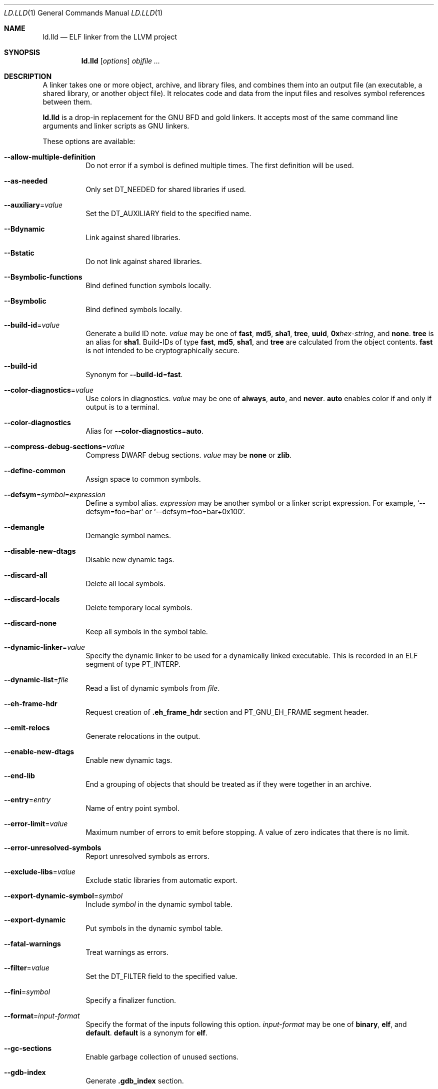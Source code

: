 .\" This file is distributed under the University of Illinois Open Source
.\" License. See LICENSE.TXT for details.
.\"
.\" This man page documents only lld's ELF linking support, obtained originally
.\" from FreeBSD.
.Dd February 9, 2018
.Dt LD.LLD 1
.Os
.Sh NAME
.Nm ld.lld
.Nd ELF linker from the LLVM project
.Sh SYNOPSIS
.Nm ld.lld
.Op Ar options
.Ar objfile ...
.Sh DESCRIPTION
A linker takes one or more object, archive, and library files, and combines
them into an output file (an executable, a shared library, or another object
file).
It relocates code and data from the input files and resolves symbol
references between them.
.Pp
.Nm
is a drop-in replacement for the GNU BFD and gold linkers.
It accepts most of the same command line arguments and linker scripts
as GNU linkers.
.Pp
These options are available:
.Bl -tag -width indent
.It Fl -allow-multiple-definition
Do not error if a symbol is defined multiple times.
The first definition will be used.
.It Fl -as-needed
Only set
.Dv DT_NEEDED
for shared libraries if used.
.It Fl -auxiliary Ns = Ns Ar value
Set the
.Dv DT_AUXILIARY
field to the specified name.
.It Fl -Bdynamic
Link against shared libraries.
.It Fl -Bstatic
Do not link against shared libraries.
.It Fl -Bsymbolic-functions
Bind defined function symbols locally.
.It Fl -Bsymbolic
Bind defined symbols locally.
.It Fl -build-id Ns = Ns Ar value
Generate a build ID note.
.Ar value
may be one of
.Cm fast ,
.Cm md5 ,
.Cm sha1 ,
.Cm tree ,
.Cm uuid ,
.Cm 0x Ns Ar hex-string ,
and
.Cm none .
.Cm tree
is an alias for
.Cm sha1 .
Build-IDs of type
.Cm fast ,
.Cm md5 ,
.Cm sha1 ,
and
.Cm tree
are calculated from the object contents.
.Cm fast
is not intended to be cryptographically secure.
.It Fl -build-id
Synonym for
.Fl -build-id Ns = Ns Cm fast .
.It Fl -color-diagnostics Ns = Ns Ar value
Use colors in diagnostics.
.Ar value
may be one of
.Cm always ,
.Cm auto ,
and
.Cm never .
.Cm auto
enables color if and only if output is to a terminal.
.It Fl -color-diagnostics
Alias for
.Fl -color-diagnostics Ns = Ns Cm auto .
.It Fl -compress-debug-sections Ns = Ns Ar value
Compress DWARF debug sections.
.Ar value
may be
.Cm none
or
.Cm zlib .
.It Fl -define-common
Assign space to common symbols.
.It Fl -defsym Ns = Ns Ar symbol Ns = Ns Ar expression
Define a symbol alias.
.Ar expression
may be another symbol or a linker script expression.
For example,
.Ql --defsym=foo=bar
or
.Ql --defsym=foo=bar+0x100 .
.It Fl -demangle
Demangle symbol names.
.It Fl -disable-new-dtags
Disable new dynamic tags.
.It Fl -discard-all
Delete all local symbols.
.It Fl -discard-locals
Delete temporary local symbols.
.It Fl -discard-none
Keep all symbols in the symbol table.
.It Fl -dynamic-linker Ns = Ns Ar value
Specify the dynamic linker to be used for a dynamically linked executable.
This is recorded in an ELF segment of type
.Dv PT_INTERP .
.It Fl -dynamic-list Ns = Ns Ar file
Read a list of dynamic symbols from
.Ar file .
.It Fl -eh-frame-hdr
Request creation of
.Li .eh_frame_hdr
section and
.Dv PT_GNU_EH_FRAME
segment header.
.It Fl -emit-relocs
Generate relocations in the output.
.It Fl -enable-new-dtags
Enable new dynamic tags.
.It Fl -end-lib
End a grouping of objects that should be treated as if they were together
in an archive.
.It Fl -entry Ns = Ns Ar entry
Name of entry point symbol.
.It Fl -error-limit Ns = Ns Ar value
Maximum number of errors to emit before stopping.
A value of zero indicates that there is no limit.
.It Fl -error-unresolved-symbols
Report unresolved symbols as errors.
.It Fl -exclude-libs Ns = Ns Ar value
Exclude static libraries from automatic export.
.It Fl -export-dynamic-symbol Ns = Ns Ar symbol
Include
.Ar symbol
in the dynamic symbol table.
.It Fl -export-dynamic
Put symbols in the dynamic symbol table.
.It Fl -fatal-warnings
Treat warnings as errors.
.It Fl -filter Ns = Ns Ar value
Set the
.Dv DT_FILTER
field to the specified value.
.It Fl -fini Ns = Ns Ar symbol
Specify a finalizer function.
.It Fl -format Ns = Ns Ar input-format
Specify the format of the inputs following this option.
.Ar input-format
may be one of
.Cm binary ,
.Cm elf ,
and
.Cm default .
.Cm default
is a synonym for
.Cm elf .
.It Fl -gc-sections
Enable garbage collection of unused sections.
.It Fl -gdb-index
Generate
.Li .gdb_index
section.
.It Fl -hash-style Ns = Ns Ar value
Specify hash style.
.Ar value
may be
.Cm sysv ,
.Cm gnu ,
or
.Cm both .
.Cm both
is the default.
.It Fl -help
Print a help message.
.It Fl -icf Ns = Ns Cm all
Enable identical code folding.
.It Fl -icf Ns = Ns Cm none
Disable identical code folding.
.It Fl -image-base Ns = Ns Ar value
Set the base address to
.Ar value .
.It Fl -init Ns = Ns Ar symbol
Specify an initializer function.
.It Fl -lto-aa-pipeline Ns = Ns Ar value
AA pipeline to run during LTO.
Used in conjunction with
.Fl -lto-newpm-passes .
.It Fl -lto-newpm-passes Ns = Ns Ar value
Passes to run during LTO.
.It Fl -lto-O Ns Ar opt-level
Optimization level for LTO.
.It Fl -lto-partitions Ns = Ns Ar value
Number of LTO codegen partitions.
.It Fl L Ar dir
Add a directory to the library search path.
.It Fl l Ar libName
Root name of library to use.
.It Fl -Map Ns = Ns Ar file
Print a link map to
.Ar file .
.It Fl m Ar value
Set target emulation.
.It Fl -no-as-needed
Always set
.Dv DT_NEEDED
for shared libraries.
.It Fl -no-color-diagnostics
Do not use colors in diagnostics.
.It Fl -no-define-common
Do not assign space to common symbols.
.It Fl -no-demangle
Do not demangle symbol names.
.It Fl -no-dynamic-linker
Inhibit output of an
.Li .interp
section.
.It Fl -no-gc-sections
Disable garbage collection of unused sections.
.It Fl -no-gnu-unique
Disable STB_GNU_UNIQUE symbol binding.
.It Fl -no-rosegment
Do not put read-only non-executable sections in their own segment.
.It Fl -no-threads
Do not run the linker multi-threaded.
.It Fl -no-undefined-version
Report version scripts that refer undefined symbols.
.It Fl -no-undefined
Report unresolved symbols even if the linker is creating a shared library.
.It Fl -no-whole-archive
Restores the default behavior of loading archive members.
.It Fl -noinhibit-exec
Retain the executable output file whenever it is still usable.
.It Fl -no-pie
Do not create a position independent executable.
.It Fl -nostdlib
Only search directories specified on the command line.
.It Fl -oformat Ns = Ns Ar format
Specify the format for the output object file.
The only supported
.Ar format
is
.Cm binary ,
which produces output with no ELF header.
.It Fl -omagic
Set the text and data sections to be readable and writable.
.It Fl -opt-remarks-filename Ar file
Write optimization remarks in YAML format to
.Ar file .
.It Fl -opt-remarks-with-hotness
Include hotness information in the optimization remarks file.
.It Fl O Ns Ar value
Optimize output file size.
.Ar value
may be:
.Pp
.Bl -tag -width 2n -compact
.It Cm 0
Disable string merging.
.It Cm 1
Enable string merging.
.It Cm 2
Enable string tail merging.
.El
.Pp
.Fl O Ns Cm 1
is the default.
.It Fl o Ar path
Write the output executable, library, or object to
.Ar path .
If not specified,
.Dv a.out
is used as a default.
.It Fl -pie
Create a position independent executable.
.It Fl -print-gc-sections
List removed unused sections.
.It Fl -print-map
Print a link map to the standard output.
.It Fl -relocatable
Create relocatable object file.
.It Fl -reproduce Ns = Ns Ar value
Dump linker invocation and input files for debugging.
.It Fl -retain-symbols-file Ns = Ns Ar file
Retain only the symbols listed in the file.
.It Fl -rpath Ns = Ns Ar value
Add a
.Dv DT_RUNPATH
to the output.
.It Fl -rsp-quoting Ns = Ns Ar value
Quoting style for response files.
The supported values are
.Cm windows
and
.Cm posix .
.It Fl -script Ns = Ns Ar file
Read linker script from
.Ar file .
.It Fl -section-start Ns = Ar section Ns = Ns Ar address
Set address of section.
.It Fl -shared
Build a shared object.
.It Fl -soname Ns = Ns Ar value
Set
.Dv DT_SONAME
to
.Ar value .
.It Fl -sort-section Ns = Ns Ar value
Specifies sections sorting rule when linkerscript is used.
.It Fl -start-lib
Start a grouping of objects that should be treated as if they were together
in an archive.
.It Fl -strip-all
Strip all symbols.
.It Fl -strip-debug
Strip debugging information.
.It Fl -symbol-ordering-file Ns = Ns Ar file
Lay out sections in the order specified by
.Ar file .
.It Fl -sysroot Ns = Ns Ar value
Set the system root.
.It Fl -target1-abs
Interpret
.Dv R_ARM_TARGET1
as
.Dv R_ARM_ABS32 .
.It Fl -target1-rel
Interpret
.Dv R_ARM_TARGET1
as
.Dv R_ARM_REL32 .
.It Fl -target2 Ns = Ns Ar type
Interpret
.Dv R_ARM_TARGET2
as
.Ar type ,
where
.Ar type
is one of
.Cm rel ,
.Cm abs ,
or
.Cm got-rel .
.It Fl -Tbss Ns = Ns Ar value
Same as
.Fl -section-start
with
.Li .bss
as the sectionname.
.It Fl -Tdata Ns = Ns Ar value
Same as
.Fl -section-start
with
.Li .data
as the sectionname.
.It Fl -thinlto-cache-dir Ns = Ns Ar value
Path to ThinLTO cached object file directory.
.It Fl -thinlto-cache-policy Ns = Ns Ar value
Pruning policy for the ThinLTO cache.
.It Fl -thinlto-jobs Ns = Ns Ar value
Number of ThinLTO jobs.
.It Fl -threads
Run the linker multi-threaded.
This option is enabled by default.
.It Fl -trace-symbol Ns = Ns Ar symbol
Trace references to
.Ar symbol .
.It Fl -trace
Print the names of the input files.
.It Fl -Ttext Ns = Ns Ar value
Same as
.Fl -section-start
with
.Li .text
as the sectionname.
.It Fl -undefined Ns = Ns Ar symbol
Force
.Ar symbol
to be an undefined symbol during linking.
.It Fl -unresolved-symbols Ns = Ns Ar value
Determine how to handle unresolved symbols.
.It Fl -verbose
Verbose mode.
.It Fl -version-script Ns = Ns Ar file
Read version script from
.Ar file .
.It Fl V , Fl -version
Display the version number and exit.
.It Fl v
Display the version number and proceed with linking if object files are
specified.
.It Fl -warn-common
Warn about duplicate common symbols.
.It Fl -warn-unresolved-symbols
Report unresolved symbols as warnings.
.It Fl -whole-archive
Force load of all members in a static library.
.It Fl -wrap Ns = Ns Ar symbol
Use wrapper functions for symbol.
.It Fl z Ar option
Linker option extensions.
.Bl -tag -width indent
.It Cm execstack
Make the main stack executable.
Stack permissions are recorded in the
.Dv PT_GNU_STACK
segment.
.It Cm muldefs
Do not error if a symbol is defined multiple times.
The first definition will be used.
This is a synonym for
.Fl -allow-multiple-definition.
.It Cm nocombreloc
Disable combining and sorting multiple relocation sections.
.It Cm nocopyreloc
Disable the creation of copy relocations.
.It Cm nodelete
Set the
.Dv DF_1_NODELETE
flag to indicate that the object cannot be unloaded from a process.
.It Cm nodlopen
Set the
.Dv DF_1_NOOPEN
flag to indcate that the object may not be opened by
.Xr dlopen 3 .
.It Cm norelro
Do not indicate that portions of the object shold be mapped read-only
after initial relocation processing.
The object will omit the
.Dv PT_GNU_RELRO
segment.
.It Cm notext
Allow relocations against read-only segments.
Sets the
.Dv DT_TEXTREL flag in the
.Dv DYNAMIC
section.
.It Cm now
Set the
.Dv DF_BIND_NOW
flag to indicate that the run-time loader should perform all relocation
processing as part of object initialization.
By default relocations may be performed on demand.
.It Cm origin
Set the
.Dv DF_ORIGIN
flag to indicate that the object requires
$ORIGIN
processing.
.It Cm retpolineplt
Emit retpoline format PLT entries as a mitigation for CVE-2017-5715.
.It Cm rodynamic
Make the
.Li .dynamic
section read-only.
The
.Dv DT_DEBUG
tag will not be emitted.
.It Cm stack-size Ns = Ns Ar size
Set the main thread's stack size to
.Ar size .
The stack size is recorded as the size of the
.Ar size .
.Dv PT_GNU_STACK
program segment.
.It Cm text
Do not allow relocations against read-only segments.
This is the default.
.It Cm wxneeded
Create a
.Dv PT_OPENBSD_WXNEEDED
segment.
.El
.El
.Sh IMPLEMENTATION NOTES
.Nm Ap s
handing of archive files (those with a
.Pa .a
file extension) is different from traditional linkers used on Unix-like
systems.
.Pp
Traditional linkers maintain a set of undefined symbols during linking.
The linker processes each file in the order in which it appears on the
command line, until the set of undefined symbols becomes empty.
An object file is linked into the output object when it is encountered,
with its undefined symbols added to the set.
Upon encountering an archive file a traditional linker searches the objects
contained therein, and processes those that satisfy symbols in the unresolved
set.
.Pp
Handling mutually dependent archives may be awkward when using a traditional
linker.
Archive files may have to be specified multiple times, or the special command
line options
.Fl -start-group
and
.Fl -end-group
may be used to have the linker loop over the files in the group until no new
symbols are added to the set.
.Pp
.Nm
records all symbols found in objects and archives as it iterates over
command line arguments.
When
.Nm
encounters an undefined symbol that can be resolved by an object file
contained in a previously processed archive file, it immediately extracts
and links it into the output object.
.Pp
With certain archive inputs
.Nm
may produce different results compared to traditional linkers.
In practice, large bodies of third party software have been linked with
.Nm
without material issues.
